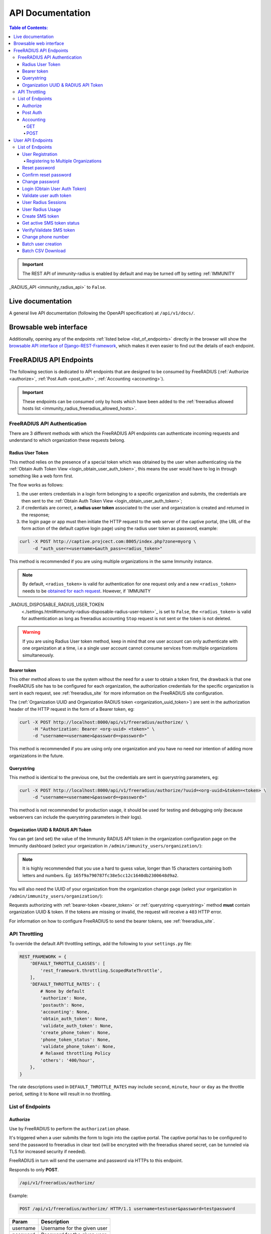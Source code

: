 =================
API Documentation
=================

.. contents:: **Table of Contents**:
   :backlinks: none
   :depth: 4

.. important::
    The REST API of immunity-radius is enabled by default and may be turned off by
    setting :ref:`IMMUNITY
_RADIUS_API <immunity_radius_api>` to ``False``.

Live documentation
******************

.. image:: /images/swagger_api.png
   :alt: Swagger API Documentation

A general live API documentation (following the OpenAPI specification) at ``/api/v1/docs/``.

Browsable web interface
***********************
.. image:: /images/drf_api_interface.png
   :alt: API Interface

Additionally, opening any of the endpoints :ref:`listed below <list_of_endpoints>`
directly in the browser will show the `browsable API interface of Django-REST-Framework
<https://www.django-rest-framework.org/topics/browsable-api/>`_,
which makes it even easier to find out the details of each endpoint.

FreeRADIUS API Endpoints
************************

The following section is dedicated to API endpoints that are designed
to be consumed by FreeRADIUS (:ref:`Authorize <authorize>`, :ref:`Post Auth <post_auth>`, :ref:`Accounting <accounting>`).

.. important::
    These endpoints can be consumed only by hosts which have
    been added to the :ref:`freeradius allowed hosts list
    <immunity_radius_freeradius_allowed_hosts>`.

.. _freeradius_api_authentication:

FreeRADIUS API Authentication
=============================

There are 3 different methods with which the FreeRADIUS API endpoints
can authenticate incoming requests and understand to which organization
these requests belong.

.. _radius_user_token:

Radius User Token
-----------------

This method relies on the presence of a special token which was obtained
by the user when authenticating via the
:ref:`Obtain Auth Token View <login_obtain_user_auth_token>`, this means
the user would have to log in through something like a web form first.

The flow works as follows:

1. the user enters credentials in a login form belonging to a specific organization
   and submits, the credentials are then sent to the :ref:`Obtain Auth Token View <login_obtain_user_auth_token>`;
2. if credentials are correct, a **radius user token** associated to the user
   and organization is created and returned in the response;
3. the login page or app must then initiate the HTTP request to the web server
   of the captive portal,
   (the URL of the form action of the default captive login page)
   using the radius user token as password, example:

.. code-block:: text

    curl -X POST http://captive.projcect.com:8005/index.php?zone=myorg \
         -d "auth_user=<username>&auth_pass=<radius_token>"

This method is recommended if you are using multiple organizations
in the same Immunity instance.

.. note::
    By default, ``<radius_token>`` is valid for authentication for one
    request only and a new ``<radius_token>`` needs to be `obtained for
    each request <#login-obtain-user-auth-token>`_.
    However, if `IMMUNITY
_RADIUS_DISPOSABLE_RADIUS_USER_TOKEN
    <./settings.html#immunity-radius-disposable-radius-user-token>`_
    is set to ``False``, the ``<radius_token>`` is valid for authentication
    as long as freeradius accounting ``Stop`` request is not sent
    or the token is not deleted.

.. warning::
    If you are using Radius User token method, keep in mind that one
    user account can only authenticate with one organization
    at a time, i.e a single user account cannot consume
    services from multiple organizations simultaneously.

.. _bearer_token:

Bearer token
------------

This other method allows to use the system without the need for a user
to obtain a token first, the drawback is that one FreeRADIUS site has to
be configured for each organization, the authorization credentials for
the specific organization is sent in each request,
see :ref:`freeradius_site` for more information on
the FreeRADIUS site configuration.

The (:ref:`Organization UUID and Organization RADIUS token
<organization_uuid_token>`) are sent in the authorization header of
the HTTP request in the form of a Bearer token, eg:

.. code-block:: text

      curl -X POST http://localhost:8000/api/v1/freeradius/authorize/ \
           -H "Authorization: Bearer <org-uuid> <token>" \
           -d "username=<username>&password=<password>"

This method is recommended if you are using only one organization
and you have no need nor intention of adding more organizations in the future.

.. _querystring:

Querystring
-----------

This method is identical to the previous one, but the credentials
are sent in querystring parameters, eg:

.. code-block:: text

      curl -X POST http://localhost:8000/api/v1/freeradius/authorize/?uuid=<org-uuid>&token=<token> \
           -d "username=<username>&password=<password>"

This method is not recommended for production usage, it should be
used for testing and debugging only
(because webservers can include the querystring parameters in their logs).

.. _organization_uuid_token:

Organization UUID & RADIUS API Token
------------------------------------

You can get (and set) the value of the Immunity RADIUS API token in the
organization configuration page on the Immunity dashboard
(select your organization in ``/admin/immunity_users/organization/``):

.. image:: /images/token.png
   :alt: Organization Radius Token

.. note::
    It is highly recommended that you use a hard to guess value, longer than
    15 characters containing both letters and numbers.
    Eg: ``165f9a790787fc38e5cc12c1640db2300648d9a2``.

You will also need the UUID of your organization from the organization change page
(select your organization in ``/admin/immunity_users/organization/``):

.. image:: /images/org_uuid.png
   :alt: Organization UUID

Requests authorizing with :ref:`bearer-token <bearer_token>` or :ref:`querystring
<querystring>` method **must** contain organization UUID & token. If the
tokens are missing or invalid, the request will receive a ``403`` HTTP error.

For information on how to configure FreeRADIUS to send the bearer tokens, see
:ref:`freeradius_site`.

API Throttling
==============

To override the default API throttling settings, add the following to your ``settings.py`` file:

.. code-block:: python

    REST_FRAMEWORK = {
        'DEFAULT_THROTTLE_CLASSES': [
            'rest_framework.throttling.ScopedRateThrottle',
        ],
        'DEFAULT_THROTTLE_RATES': {
            # None by default
            'authorize': None,
            'postauth': None,
            'accounting': None,
            'obtain_auth_token': None,
            'validate_auth_token': None,
            'create_phone_token': None,
            'phone_token_status': None,
            'validate_phone_token': None,
            # Relaxed throttling Policy
            'others': '400/hour',
        },
    }

The rate descriptions used in ``DEFAULT_THROTTLE_RATES`` may include
``second``, ``minute``, ``hour`` or ``day`` as the throttle period, setting it to ``None`` will result in no throttling.

.. _list_of_endpoints:

List of Endpoints
=================

.. _authorize:

Authorize
---------

Use by FreeRADIUS to perform the ``authorization`` phase.

It's triggered when a user submits the form to login into the captive portal.
The captive portal has to be configured to send the password to freeradius in clear text
(will be encrypted with the freeradius shared secret, can be tunneled
via TLS for increased security if needed).

FreeRADIUS in turn will send the username and password via HTTPs to this endpoint.

Responds to only **POST**.

.. code-block:: text

    /api/v1/freeradius/authorize/

Example:

.. code-block:: text

    POST /api/v1/freeradius/authorize/ HTTP/1.1 username=testuser&password=testpassword

========    ===========================
Param       Description
========    ===========================
username    Username for the given user
password    Password for the given user
========    ===========================

If the authorization is successful, the API will return all group replies
related to the group with highest priority assigned to the user.

If the authorization is unsuccessful, the response body can either be empty
or it can contain an explicit rejection, depending on how the
:ref:`IMMUNITY
_RADIUS_API_AUTHORIZE_REJECT <immunity_radius_api_authorize_reject>`
setting is configured.

.. _post_auth:

Post Auth
---------

API endpoint designed to be used by FreeRADIUS ``postauth``.

Responds only to **POST**.

.. code-block:: text

    /api/v1/freeradius/postauth/

==================   ===================================
Param                Description
==================   ===================================
username             Username
password             Password (*)
reply                Radius reply received by freeradius
called_station_id    Called Station ID
calling_station_id   Calling Station ID
==================   ===================================

(*): the ``password`` is stored only on unsuccessful authorizations.

Returns an empty response body in order to instruct
FreeRADIUS to avoid processing the response body.

.. _accounting:

Accounting
----------

.. code-block:: text

    /api/v1/freeradius/accounting/

GET
~~~

Returns a list of accounting objects

.. code-block:: text

    GET /api/v1/freeradius/accounting/

.. code-block:: json

    [
      {
          "called_station_id": "00-27-22-F3-FA-F1:hostname",
          "nas_port_type": "Async",
          "groupname": null,
          "id": 1,
          "realm": "",
          "terminate_cause": "User_Request",
          "nas_ip_address": "172.16.64.91",
          "authentication": "RADIUS",
          "stop_time": null,
          "nas_port_id": "1",
          "service_type": "Login-User",
          "username": "admin",
          "update_time": null,
          "connection_info_stop": null,
          "start_time": "2018-03-10T14:44:17.234035+01:00",
          "output_octets": 1513075509,
          "calling_station_id": "5c:7d:c1:72:a7:3b",
          "input_octets": 9900909,
          "interval": null,
          "session_time": 261,
          "session_id": "35000006",
          "connection_info_start": null,
          "framed_protocol": "test",
          "framed_ip_address": "127.0.0.1",
          "unique_id": "75058e50"
      }
    ]

POST
~~~~

Add or update accounting information (start, interim-update, stop);
does not return any JSON response so that freeradius will avoid
processing the response without generating warnings

=====================     ======================
Param                     Description
=====================     ======================
session_id                Session ID
unique_id                 Accounting unique ID
username                  Username
groupname                 Group name
realm                     Realm
nas_ip_address            NAS IP address
nas_port_id               NAS port ID
nas_port_type             NAS port type
start_time                Start time
update_time               Update time
stop_time                 Stop time
interval                  Interval
session_time              Session Time
authentication            Authentication
connection_info_start     Connection Info Start
connection_info_stop      Connection Info Stop
input_octets              Input Octets
output_octets             Output Octets
called_station_id         Called station ID
calling_station_id        Calling station ID
terminate_cause           Termination Cause
service_type              Service Type
framed_protocol           Framed protocol
framed_ip_address         framed IP address
=====================     ======================

Pagination
++++++++++

Pagination is provided using a Link header pagination. Check `here for more information about
traversing with pagination <https://developer.github.com/v3/guides/traversing-with-pagination/>`_.

.. code-block:: text

    {
      ....
      ....
      link: <http://testserver/api/v1/freeradius/accounting/?page=2&page_size=1>; rel=\"next\",
            <http://testserver/api/v1/freeradius/accounting/?page=3&page_size=1>; rel=\"last\"
      ....
      ....
    }

.. note::
    Default page size is 10, which can be overridden using
    the `page_size` parameter.

Filters
+++++++

The JSON objects returned using the GET endpoint can be filtered/queried using specific parameters.

==================  ====================================
Filter Parameters   Description
==================  ====================================
username            Username
called_station_id   Called Station ID
calling_station_id  Calling Station ID
start_time          Start time (greater or equal to)
stop_time           Stop time (less or equal to)
is_open             If stop_time is null
==================  ====================================

User API Endpoints
******************

These API endpoints are designed to be used by users
(eg: creating an account, changing their password,
obtaining access tokens, validating their phone number, etc.).

.. note::
  The API endpoints described below do not require the
  :ref:`Organization API Token <organization_uuid_token>`
  described in the beginning of this document.

Some endpoints require the sending of the user API access
token sent in the form of a "Bearer Token", example:

.. code-block:: shell

    curl -H "Authorization: Bearer <user-token>" \
         'http://localhost:8000/api/v1/radius/organization/default/account/session/'

List of Endpoints
=================

.. _user_registration:

User Registration
-----------------

.. important::

    This endpoint is enabled by default but can be disabled either
    via a :ref:`global setting or from the admin interface
    <immunity_radius_registration_api_enabled>`.

.. code-block:: text

  /api/v1/radius/organization/<organization-slug>/account/

Responds only to **POST**.

Parameters:

===============    ===============================
Param              Description
===============    ===============================
username           string
phone_number       string (\*)
email              string
password1          string
password2          string
first_name         string (\*\*)
last_name          string (\*\*)
birth_date         string (\*\*)
location           string (\*\*)
method             string (\*\*\*)
===============    ===============================

(\*) ``phone_number`` is required only when the organization has enabled
:ref:`SMS verification in its "Organization RADIUS Settings"
<immunity_radius_sms_verification_enabled>`.

(\*\*) ``first_name``, ``last_name``, ``birth_date`` and ``location``
are optional fields which are disabled by default to make the registration
simple, but can be :ref:`enabled through configuration <immunity_radius_optional_registration_fields>`.

(\*\*) ``method`` must be one of the available
:ref:`registration/verification methods <immunity_radius_needs_identity_verification>`;
if identity verification is disabled for a particular org, an empty string
will be acceptable.

.. _registering_to_multiple_organizations:

Registering to Multiple Organizations
~~~~~~~~~~~~~~~~~~~~~~~~~~~~~~~~~~~~~

An **HTTP 409** response will be returned if an existing user tries to register
on a URL of a different organization (because the account already exists).
The response will contain a list of organizations with which the user has already
registered to the system which may be shown to the user in the UI. E.g.:

.. code-block:: json


    {
        "details": "A user like the one being registered already exists.",
        "organizations":[
            {"slug":"default","name":"default"}
        ]
    }

The existing user can register with a new organization using the
:ref:`login endpoint <login_obtain_user_auth_token>`. The user will also get
membership of the new organization only if the organization has
:ref:`user registration enabled <immunity_radius_registration_api_enabled>`.

.. _reset_password:

Reset password
--------------

This is the classic "password forgotten recovery feature" which
sends a reset password token to the email of the user.

.. code-block:: text

    /api/v1/radius/organization/<organization-slug>/account/password/reset/

Responds only to **POST**.

Parameters:

===============    ======================================================
Param              Description
===============    ======================================================
input              string that can be an email, phone_number or username.
===============    ======================================================

Confirm reset password
----------------------

Allows users to confirm their reset password after having it requested
via the :ref:`Reset password <reset_password>` endpoint.

.. code-block:: text

    /api/v1/radius/organization/<organization-slug>/account/password/reset/confirm/

Responds only to **POST**.

Parameters:

===============    ===============================
Param              Description
===============    ===============================
new_password1      string
new_password2      string
uid                string
token              string
===============    ===============================

Change password
---------------

**Requires the user auth token (Bearer Token)**.

Allows users to change their password after using the
:ref:`Reset password <reset_password>` endpoint.

.. code-block:: text

    /api/v1/radius/organization/<organization-slug>/account/password/change/

Responds only to **POST**.

Parameters:

================   ===============================
Param              Description
================   ===============================
current_password   string
new_password       string
confirm_password   string
================   ===============================

.. _login_obtain_user_auth_token:

Login (Obtain User Auth Token)
------------------------------

.. code-block:: text

    /api/v1/radius/organization/<organization-slug>/account/token/

Responds only to **POST**.

Returns:

- ``radius_user_token``: the user radius token, which can be used to authenticate
  the user in the captive portal by sending it in place of the user password
  (it will be passed to freeradius which in turn will send it to the
  :ref:`authorize API endpoint <authorize>` which will recognize the token as
  the user passsword)
- ``key``: the user API access token, which will be needed to authenticate the user to
  eventual subsequent API requests (eg: change password)
- ``is_active`` if it's ``false`` it means the user has been banned
- ``is_verified`` when identity verification is enabled, it indicates
  whether the user has completed an indirect identity verification
  process like confirming their mobile phone number
- ``method`` registration/verification method used by the user to register,
  eg: ``mobile_phone``, ``social_login``, etc.
- ``username``
- ``email``
- ``phone_number``
- ``first_name``
- ``last_name``
- ``birth_date``
- ``location``

If the user account is inactive or unverified the endpoint will send the data
anyway but using the HTTP status code 401, this way consumers can recognize
these users and trigger the appropriate response needed (eg: reject them
or initiate account verification).

If an existing user account tries to authenticate to an organization of which
they're not member of, then they would be automatically added as members
(if registration is enabled for that org). Please refer to
:ref:`"Registering to Multiple Organizations" <registering_to_multiple_organizations>`.

This endpoint updates the user language preference field according
to the ``Accept-Language`` HTTP header.

Parameters:

===============    ===============================
Param              Description
===============    ===============================
username           string
password           string
===============    ===============================

Validate user auth token
------------------------

Used to check whether the auth token of a user is valid or not.

Return also the radius user token and username in the response.

.. code-block:: text

    /api/v1/radius/organization/<organization-slug>/account/token/validate/

Responds only to **POST**.

Parameters:

=================  ===============================
Param              Description
=================  ===============================
token              the rest auth token to validate
=================  ===============================

The user information is returned in the response (similarly to
:ref:`Obtain User Auth Token <login_obtain_user_auth_token>`),
along with the following additional parameter:

- ``response_code``: string indicating whether the result is successful or not,
  to be used for translation.

This endpoint updates the user language preference field according
to the ``Accept-Language`` HTTP header.

User Radius Sessions
--------------------

**Requires the user auth token (Bearer Token)**.

Returns the radius sessions of the logged-in user and the organization specified
in the URL.

.. code-block:: text

    /api/v1/radius/organization/<organization-slug>/account/session/

Responds only to **GET**.

.. _radius_usage_api_view:

User Radius Usage
-----------------

**Requires the user auth token (Bearer Token)**.

Returns the radius usage of the logged-in user and the organization specified
in the URL.

It executes the relevant RADIUS counters and returns information that
shows how much time and/or traffic the user has consumed.

.. code-block:: text

    /api/v1/radius/organization/<organization-slug>/account/usage/

Responds only to **GET**.

Create SMS token
----------------

.. note::
  This API endpoint will work only if the organization has enabled
  :ref:`SMS verification <immunity_radius_sms_verification_enabled>`.

**Requires the user auth token (Bearer Token)**.

Used for SMS verification, sends a code via SMS to the phone number of the user.

.. code-block:: text

    /api/v1/radius/organization/<organization-slug>/account/phone/token/

Responds only to **POST**.

No parameters required.

Get active SMS token status
---------------------------

.. note::
  This API endpoint will work only if the organization has enabled
  :ref:`SMS verification <immunity_radius_sms_verification_enabled>`.

**Requires the user auth token (Bearer Token)**.

Used for SMS verification, allows checking whether an active SMS token was
already requested for the mobile phone number of the logged in account.

.. code-block:: text

    /api/v1/radius/organization/<organization-slug>/account/phone/token/active/

Responds only to **GET**.

No parameters required.

.. _verify_validate_sms_token:

Verify/Validate SMS token
-------------------------

.. note::
  This API endpoint will work only if the organization has enabled
  :ref:`SMS verification <immunity_radius_sms_verification_enabled>`.

**Requires the user auth token (Bearer Token)**.

Used for SMS verification, allows users to validate the code they receive via SMS.

.. code-block:: text

    /api/v1/radius/organization/<organization-slug>/account/phone/verify/

Responds only to **POST**.

Parameters:

===============    ===============================
Param              Description
===============    ===============================
code                string
===============    ===============================

Change phone number
-------------------

.. note::
  This API endpoint will work only if the organization has enabled
  :ref:`SMS verification <immunity_radius_sms_verification_enabled>`.

**Requires the user auth token (Bearer Token)**.

Allows users to change their phone number,
will flag the user as inactive and send them a verification code via SMS.
The phone number of the user is updated only after this verification code
has been :ref:`validated <verify_validate_sms_token>`.

.. code-block:: text

    /api/v1/radius/organization/<organization-slug>/account/phone/change/

Responds only to **POST**.

Parameters:

===============    ===============================
Param              Description
===============    ===============================
phone_number       string
===============    ===============================

.. _batch_user_creation:

Batch user creation
-------------------

This API endpoint allows to use the features described in
:doc:`/user/importing_users` and :doc:`/user/generating_users`.

.. code-block:: text

    /api/v1/radius/batch/

.. note::
  This API endpoint allows to use the features described in :doc:`/user/importing_users`
  and :doc:`/user/generating_users`.

Responds only to **POST**, used to save a ``RadiusBatch`` instance.

It is possible to generate the users of the ``RadiusBatch`` with two different strategies: csv or prefix.

The csv method needs the following parameters:

=================  =================================
Param              Description
=================  =================================
name               Name of the operation
strategy           csv
csvfile            file with the users
expiration_date    date of expiration of the users
organization_slug  slug of organization of the users
=================  =================================

These others are for the prefix method:

=================  ==================================
Param              Description
=================  ==================================
name               name of the operation
strategy           prefix
prefix             prefix for the generation of users
number_of_users    number of users
expiration_date    date of expiration of the users
organization_slug  slug of organization of the users
=================  ==================================

When using this strategy, in the response you can find the field
``user_credentials`` containing the list of users created
(example: ``[['username', 'password'], ['sample_user', 'BBuOb5sN']]``)
and the field ``pdf_link`` which can be used to download a PDF file
containing the user credentials.

Batch CSV Download
-------------------

.. code-block:: text

    /api/v1/radius/organization/<organization-slug>/batch/<id>/csv/<filename>

Responds only to **GET**.

Parameters:

===============    ===============================
Param              Description
===============    ===============================
slug               string
id                 string
filename           string
===============    ===============================
